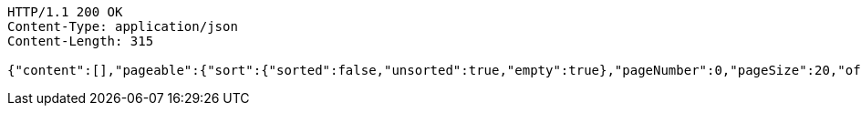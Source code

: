 [source,http,options="nowrap"]
----
HTTP/1.1 200 OK
Content-Type: application/json
Content-Length: 315

{"content":[],"pageable":{"sort":{"sorted":false,"unsorted":true,"empty":true},"pageNumber":0,"pageSize":20,"offset":0,"paged":true,"unpaged":false},"totalPages":0,"totalElements":0,"last":true,"numberOfElements":0,"sort":{"sorted":false,"unsorted":true,"empty":true},"first":true,"number":0,"size":20,"empty":true}
----